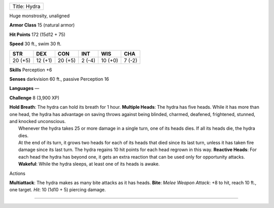 +----------------+
| Title: Hydra   |
+----------------+

Huge monstrosity, unaligned

**Armor Class** 15 (natural armor)

**Hit Points** 172 (15d12 + 75)

**Speed** 30 ft., swim 30 ft.

+-----------+-----------+-----------+----------+-----------+----------+
| STR       | DEX       | CON       | INT      | WIS       | CHA      |
+===========+===========+===========+==========+===========+==========+
| 20 (+5)   | 12 (+1)   | 20 (+5)   | 2 (-4)   | 10 (+0)   | 7 (-2)   |
+-----------+-----------+-----------+----------+-----------+----------+

**Skills** Perception +6

**Senses** darkvision 60 ft., passive Perception 16

**Languages** —

**Challenge** 8 (3,900 XP)

| **Hold Breath**: The hydra can hold its breath for 1 hour. **Multiple
  Heads**: The hydra has five heads. While it has more than one head,
  the hydra has advantage on saving throws against being blinded,
  charmed, deafened, frightened, stunned, and knocked unconscious.
|  Whenever the hydra takes 25 or more damage in a single turn, one of
  its heads dies. If all its heads die, the hydra dies.
|  At the end of its turn, it grows two heads for each of its heads that
  died since its last turn, unless it has taken fire damage since its
  last turn. The hydra regains 10 hit points for each head regrown in
  this way. **Reactive Heads**: For each head the hydra has beyond one,
  it gets an extra reaction that can be used only for opportunity
  attacks. **Wakeful**: While the hydra sleeps, at least one of its
  heads is awake.

Actions

**Multiattack**: The hydra makes as many bite attacks as it has heads.
**Bite**: *Melee Weapon Attack*: +8 to hit, reach 10 ft., one target.
*Hit*: 10 (1d10 + 5) piercing damage.

--------------
